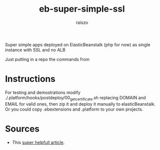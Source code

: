 #+TITLE: eb-super-simple-ssl
#+AUTHOR: raiszo
#+STARTUP: indent
#+OPTIONS: toc:nil num:nil H:5

Super simple apps deployed on ElasticBeanstalk (php for now) as single instance with SSL and no ALB


Just putting in a repo the commands from 

* Instructions
For testing and demostrations modify ./.platform/hooks/postdeploy/00_get_certificate.sh replacing DOMAIN and EMAIL for valid ones, then zip it and deploy it manually to elasticBeanstalk. Or you could copy .ebextensions and .platform to your own projects.

* Sources
- This [[https://medium.com/edataconsulting/how-to-get-a-ssl-certificate-running-in-aws-elastic-beanstalk-using-certbot-6daa9baa3997][super helpfull article]].
